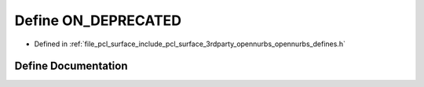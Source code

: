 .. _exhale_define_opennurbs__defines_8h_1aa63845128782a6f08b19807e4395f41f:

Define ON_DEPRECATED
====================

- Defined in :ref:`file_pcl_surface_include_pcl_surface_3rdparty_opennurbs_opennurbs_defines.h`


Define Documentation
--------------------


.. doxygendefine:: ON_DEPRECATED
